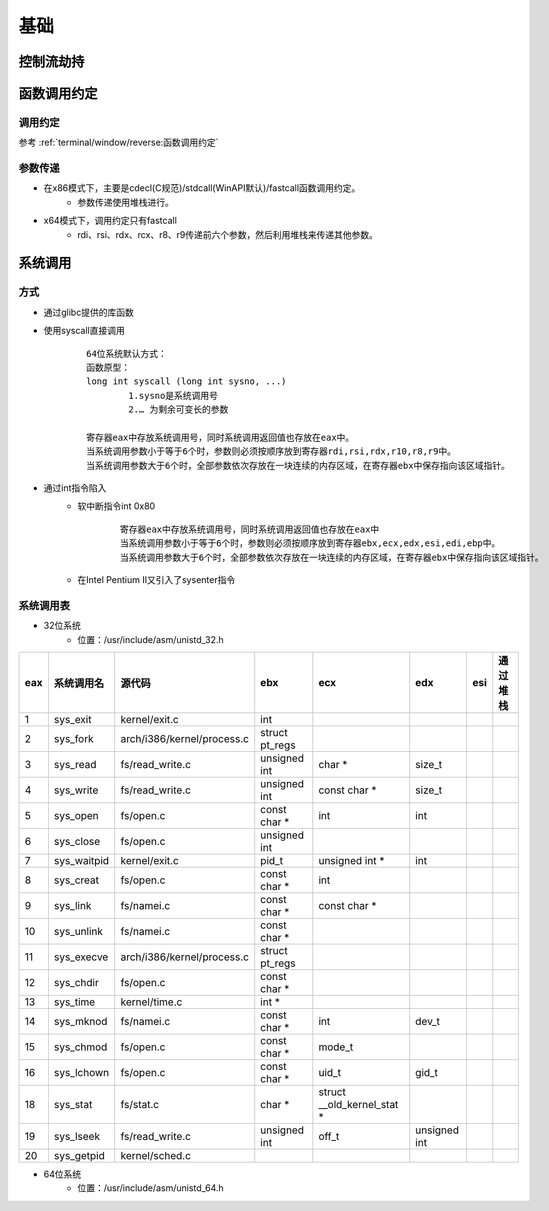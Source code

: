 ﻿基础
========================================

控制流劫持
----------------------------------------

函数调用约定
----------------------------------------

调用约定
~~~~~~~~~~~~~~~~~~~~~~~~~~~~~~~~~~~~~~~~
参考 :ref:`terminal/window/reverse:函数调用约定`

参数传递
~~~~~~~~~~~~~~~~~~~~~~~~~~~~~~~~~~~~~~~~
+ 在x86模式下，主要是cdecl(C规范)/stdcall(WinAPI默认)/fastcall函数调用约定。
	- 参数传递使用堆栈进行。
+ x64模式下，调用约定只有fastcall
	- rdi、rsi、rdx、rcx、r8、r9传递前六个参数，然后利用堆栈来传递其他参数。

系统调用
----------------------------------------

方式
~~~~~~~~~~~~~~~~~~~~~~~~~~~~~~~~~~~~~~~~
+ 通过glibc提供的库函数
+ 使用syscall直接调用
	::
	
		64位系统默认方式：
		函数原型：
		long int syscall (long int sysno, ...)
			1.sysno是系统调用号
			2.… 为剩余可变长的参数
		
		寄存器eax中存放系统调用号，同时系统调用返回值也存放在eax中。
		当系统调用参数小于等于6个时，参数则必须按顺序放到寄存器rdi,rsi,rdx,r10,r8,r9中。
		当系统调用参数大于6个时，全部参数依次存放在一块连续的内存区域，在寄存器ebx中保存指向该区域指针。

+ 通过int指令陷入
	- 软中断指令int 0x80
		::
		
			寄存器eax中存放系统调用号，同时系统调用返回值也存放在eax中
			当系统调用参数小于等于6个时，参数则必须按顺序放到寄存器ebx,ecx,edx,esi,edi,ebp中。
			当系统调用参数大于6个时，全部参数依次存放在一块连续的内存区域，在寄存器ebx中保存指向该区域指针。
	- 在Intel Pentium II又引入了sysenter指令


系统调用表
~~~~~~~~~~~~~~~~~~~~~~~~~~~~~~~~~~~~~~~~

+ 32位系统
	- 位置：/usr/include/asm/unistd_32.h

+------+----------------+--------------------------+--------------+---------------------------+------------+----+----------+
|eax   |系统调用名      |源代码                    |ebx           |ecx                        |edx         |esi |通过堆栈  |
+======+================+==========================+==============+===========================+============+====+==========+
|1     |sys_exit        |kernel/exit.c             |int           |                           |            |    |          |
+------+----------------+--------------------------+--------------+---------------------------+------------+----+----------+
|2     |sys_fork        |arch/i386/kernel/process.c|struct pt_regs|                           |            |    |          |
+------+----------------+--------------------------+--------------+---------------------------+------------+----+----------+
|3     |sys_read        |fs/read_write.c           |unsigned int  |char *                     |size_t      |    |          |
+------+----------------+--------------------------+--------------+---------------------------+------------+----+----------+
|4     |sys_write       |fs/read_write.c           |unsigned int  |const char *               |size_t      |    |          |
+------+----------------+--------------------------+--------------+---------------------------+------------+----+----------+
|5     |sys_open        |fs/open.c                 |const char *  |int                        |int         |    |          |
+------+----------------+--------------------------+--------------+---------------------------+------------+----+----------+
|6     |sys_close       |fs/open.c                 |unsigned int  |                           |            |    |          |
+------+----------------+--------------------------+--------------+---------------------------+------------+----+----------+
|7     |sys_waitpid     |kernel/exit.c             |pid_t         |unsigned int *             |int         |    |          |
+------+----------------+--------------------------+--------------+---------------------------+------------+----+----------+
|8     |sys_creat       |fs/open.c                 |const char *  |int                        |            |    |          |
+------+----------------+--------------------------+--------------+---------------------------+------------+----+----------+
|9     |sys_link        |fs/namei.c                |const char *  |const char *               |            |    |          |
+------+----------------+--------------------------+--------------+---------------------------+------------+----+----------+
|10    |sys_unlink      |fs/namei.c                |const char *  |                           |            |    |          |
+------+----------------+--------------------------+--------------+---------------------------+------------+----+----------+
|11    |sys_execve      |arch/i386/kernel/process.c|struct pt_regs|                           |            |    |          |
+------+----------------+--------------------------+--------------+---------------------------+------------+----+----------+
|12    |sys_chdir       |fs/open.c                 |const char *  |                           |            |    |          |
+------+----------------+--------------------------+--------------+---------------------------+------------+----+----------+
|13    |sys_time        |kernel/time.c             |int *         |                           |            |    |          |
+------+----------------+--------------------------+--------------+---------------------------+------------+----+----------+
|14    |sys_mknod       |fs/namei.c                |const char *  |int                        |dev_t       |    |          |
+------+----------------+--------------------------+--------------+---------------------------+------------+----+----------+
|15    |sys_chmod       |fs/open.c                 |const char *  |mode_t                     |            |    |          |
+------+----------------+--------------------------+--------------+---------------------------+------------+----+----------+
|16    |sys_lchown      |fs/open.c                 |const char *  |uid_t                      |gid_t       |    |          |
+------+----------------+--------------------------+--------------+---------------------------+------------+----+----------+
|18    |sys_stat        |fs/stat.c                 |char *        |struct __old_kernel_stat * |            |    |          |
+------+----------------+--------------------------+--------------+---------------------------+------------+----+----------+
|19    |sys_lseek       |fs/read_write.c           |unsigned int  |off_t                      |unsigned int|    |          |
+------+----------------+--------------------------+--------------+---------------------------+------------+----+----------+
|20    |sys_getpid      |kernel/sched.c            |              |                           |            |    |          |
+------+----------------+--------------------------+--------------+---------------------------+------------+----+----------+

+ 64位系统
	- 位置：/usr/include/asm/unistd_64.h